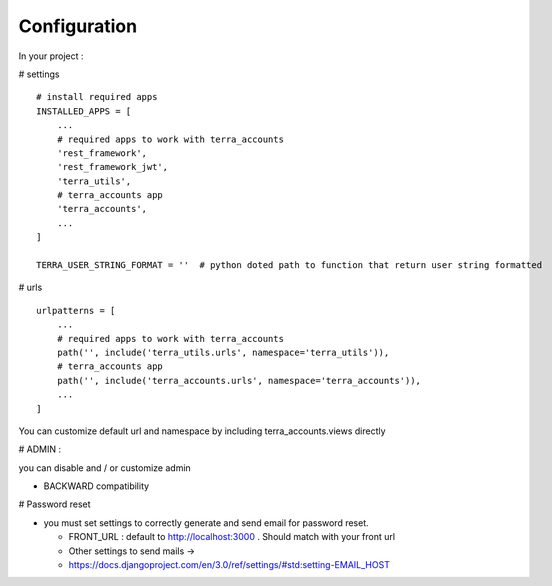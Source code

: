 Configuration
=============


In your project :

# settings
::
    # install required apps
    INSTALLED_APPS = [
        ...
        # required apps to work with terra_accounts
        'rest_framework',
        'rest_framework_jwt',
        'terra_utils',
        # terra_accounts app
        'terra_accounts',
        ...
    ]

    TERRA_USER_STRING_FORMAT = ''  # python doted path to function that return user string formatted

# urls
::

    urlpatterns = [
        ...
        # required apps to work with terra_accounts
        path('', include('terra_utils.urls', namespace='terra_utils')),
        # terra_accounts app
        path('', include('terra_accounts.urls', namespace='terra_accounts')),
        ...
    ]

You can customize default url and namespace by including terra_accounts.views directly


# ADMIN :

you can disable and / or customize admin


- BACKWARD compatibility

# Password reset

* you must set settings to correctly generate and send email for password reset.

  * FRONT_URL : default to http://localhost:3000 . Should match with your front url
  * Other settings to send mails ->
  * https://docs.djangoproject.com/en/3.0/ref/settings/#std:setting-EMAIL_HOST
